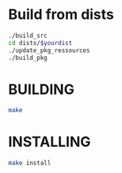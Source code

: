 * Build from dists  
#+BEGIN_SRC sh
./build_src
cd dists/$yourdist
./update_pkg_ressources
./build_pkg
#+END_SRC 
* BUILDING 
#+BEGIN_SRC sh
make
#+END_SRC
* INSTALLING
#+BEGIN_SRC sh
make install 
#+END_SRC
